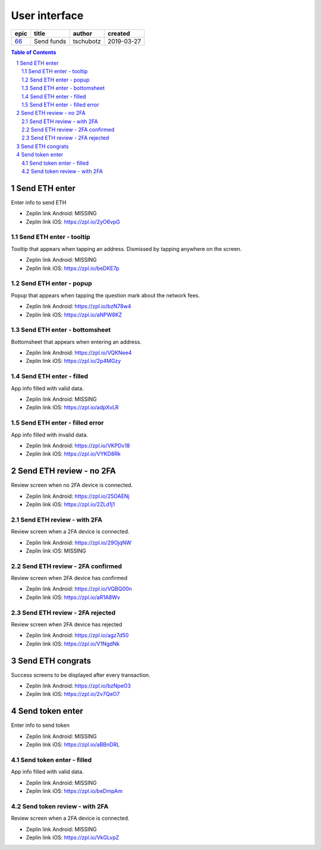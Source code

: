 =====================
User interface
=====================

=====  ==========  =========  ==========
epic     title      author     created
=====  ==========  =========  ==========
`66`_  Send funds  tschubotz  2019-03-27
=====  ==========  =========  ==========

.. _66: https://github.com/gnosis/safe/issues/66

.. sectnum::
.. contents:: Table of Contents
    :local:
    :depth: 2

Send ETH enter
------------------

Enter info to send ETH

.. raw:: html

  <table>
    <tr>
      <td>
        <img src="screens/android/send_eth_enter_empty.png" width="320px"/>
      </td>
      <td>
        <img src="screens/ios/send_eth_enter_empty.png" width="320px"/>
      </td>
    </tr>
  </table>

* Zeplin link Android: MISSING
* Zeplin link iOS: https://zpl.io/2yO6vpG


Send ETH enter - tooltip
~~~~~~~~~~~~~~~~~~~~~~~~~~~~~~~~~~~~~~~~~~~~~~~~~~~

Tooltip that appears when tapping an address. Dismissed by tapping anywhere on the screen.

.. raw:: html

  <table>
    <tr>
      <td>
        <img src="screens/android/send_eth_enter_tooltip.png" width="320px"/>
      </td>
      <td>
        <img src="screens/ios/send_eth_enter_tooltip.png" width="320px"/>
      </td>
    </tr>
  </table>

* Zeplin link Android: MISSING
* Zeplin link iOS: https://zpl.io/beDKE7p


Send ETH enter - popup
~~~~~~~~~~~~~~~~~~~~~~~~~~~~~~~~~~~~~~~~~~~~~~~~~~~

Popup that appears when tapping the question mark about the network fees.

.. raw:: html

  <table>
    <tr>
      <td>
        <img src="screens/android/send_eth_enter_popup.png" width="320px"/>
      </td>
      <td>
        <img src="screens/ios/send_eth_enter_popup.png" width="320px"/>
      </td>
    </tr>
  </table>

* Zeplin link Android: https://zpl.io/bzN78w4
* Zeplin link iOS: https://zpl.io/aNPW8KZ


Send ETH enter - bottomsheet
~~~~~~~~~~~~~~~~~~~~~~~~~~~~~~~~~~~~~~~~~~~~~~~~~~~

Bottomsheet that appears when entering an address.

.. raw:: html

  <table>
    <tr>
      <td>
        <img src="screens/android/send_eth_enter_bottomsheet.png" width="320px"/>
      </td>
      <td>
        <img src="screens/ios/send_eth_enter_bottomsheet.png" width="320px"/>
      </td>
    </tr>
  </table>

* Zeplin link Android: https://zpl.io/VQKNee4
* Zeplin link iOS: https://zpl.io/2p4MGzy


Send ETH enter - filled
~~~~~~~~~~~~~~~~~~~~~~~~~~~~~~~~~~~~~~~~~~~~~~~~~~~

App info filled with valid data.

.. raw:: html

  <table>
    <tr>
      <td>
        <img src="screens/android/send_eth_enter_filled.png" width="320px"/>
      </td>
      <td>
        <img src="screens/ios/send_eth_enter_filled.png" width="320px"/>
      </td>
    </tr>
  </table>

* Zeplin link Android: MISSING
* Zeplin link iOS: https://zpl.io/adpXvLR


Send ETH enter - filled error
~~~~~~~~~~~~~~~~~~~~~~~~~~~~~~~~~~~~~~~~~~~~~~~~~~~

App info filled with invalid data.

.. raw:: html

  <table>
    <tr>
      <td>
        <img src="screens/android/send_eth_enter_filled_error.png" width="320px"/>
      </td>
      <td>
        <img src="screens/ios/send_eth_enter_filled_error.png" width="320px"/>
      </td>
    </tr>
  </table>

* Zeplin link Android: https://zpl.io/VKPDv18
* Zeplin link iOS: https://zpl.io/VYKD8Rk


Send ETH review - no 2FA
-------------------------

Review screen when no 2FA device is connected.

.. raw:: html

  <table>
    <tr>
      <td>
        <img src="screens/android/send_eth_review_no_2fa.png" width="320px"/>
      </td>
      <td>
        <img src="screens/ios/send_eth_review_no_2fa.png" width="320px"/>
      </td>
    </tr>
  </table>

* Zeplin link Android: https://zpl.io/25OAENj
* Zeplin link iOS: https://zpl.io/2ZLd1j1


Send ETH review - with 2FA
~~~~~~~~~~~~~~~~~~~~~~~~~~~~~~~~~~~~~~~~~~~~~~~~~~~

Review screen when a 2FA device is connected.

.. raw:: html

  <table>
    <tr>
      <td>
        <img src="screens/android/send_eth_review_2fa.png" width="320px"/>
      </td>
      <td>
        <img src="screens/ios/send_eth_review_2fa.png" width="320px"/>
      </td>
    </tr>
  </table>

* Zeplin link Android: https://zpl.io/29OjqNW
* Zeplin link iOS: MISSING


Send ETH review - 2FA confirmed
~~~~~~~~~~~~~~~~~~~~~~~~~~~~~~~~~~~~~~~~~~~~~~~~~~~

Review screen when 2FA device has confirmed

.. raw:: html

  <table>
    <tr>
      <td>
        <img src="screens/android/send_eth_review_2fa_confirmed.png" width="320px"/>
      </td>
      <td>
        <img src="screens/ios/send_eth_review_2fa_confirmed.png" width="320px"/>
      </td>
    </tr>
  </table>

* Zeplin link Android: https://zpl.io/VQBQ00n
* Zeplin link iOS: https://zpl.io/aR1A8Wv


Send ETH review - 2FA rejected
~~~~~~~~~~~~~~~~~~~~~~~~~~~~~~~~~~~~~~~~~~~~~~~~~~~

Review screen when 2FA device has rejected

.. raw:: html

  <table>
    <tr>
      <td>
        <img src="screens/android/send_eth_review_2fa_rejected.png" width="320px"/>
      </td>
      <td>
        <img src="screens/ios/send_eth_review_2fa_rejected.png" width="320px"/>
      </td>
    </tr>
  </table>

* Zeplin link Android: https://zpl.io/agz7d50
* Zeplin link iOS: https://zpl.io/V1NgdNk


Send ETH congrats
-------------------------

Success screens to be displayed after every transaction.

.. raw:: html

  <table>
    <tr>
      <td>
        <img src="screens/android/send_eth_congrats.png" width="320px"/>
      </td>
      <td>
        <img src="screens/ios/send_eth_congrats.png" width="320px"/>
      </td>
    </tr>
  </table>

* Zeplin link Android: https://zpl.io/bzNpeO3
* Zeplin link iOS: https://zpl.io/2v7QeO7


Send token enter
------------------

Enter info to send token

.. raw:: html

  <table>
    <tr>
      <td>
        <img src="screens/android/send_token_enter_empty.png" width="320px"/>
      </td>
      <td>
        <img src="screens/ios/send_token_enter_empty.png" width="320px"/>
      </td>
    </tr>
  </table>

* Zeplin link Android: MISSING
* Zeplin link iOS: https://zpl.io/aBBnDRL

Send token enter - filled
~~~~~~~~~~~~~~~~~~~~~~~~~~~~~~~~~~~~~~~~~~~~~~~~~~~

App info filled with valid data.

.. raw:: html

  <table>
    <tr>
      <td>
        <img src="screens/android/send_token_enter_filled.png" width="320px"/>
      </td>
      <td>
        <img src="screens/ios/send_token_enter_filled.png" width="320px"/>
      </td>
    </tr>
  </table>

* Zeplin link Android: MISSING
* Zeplin link iOS: https://zpl.io/beDmpAm


Send token review - with 2FA
~~~~~~~~~~~~~~~~~~~~~~~~~~~~~~~~~~~~~~~~~~~~~~~~~~~

Review screen when a 2FA device is connected.

.. raw:: html

  <table>
    <tr>
      <td>
        <img src="screens/android/send_token_review_2fa.png" width="320px"/>
      </td>
      <td>
        <img src="screens/ios/send_token_review_2fa.png" width="320px"/>
      </td>
    </tr>
  </table>

* Zeplin link Android: MISSING
* Zeplin link iOS: https://zpl.io/VkGLvpZ
